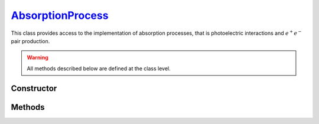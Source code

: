 .. _AbsorptionProcess:

`AbsorptionProcess`_
====================

This class provides access to the implementation of absorption processes, that
is photoelectric interactions and :math:`e^+ e^-` pair production.

.. warning::

   All methods described below are defined at the class level.


Constructor
-----------

.. py:class:: AbsorptionProcess

   .. note::

      This class serves as a namespace and is not intended for instantiation.
      Any attempt to do so will result in a :external:py:class:`TypeError`.


Methods
-------

.. py:method:: AbsorptionProcess.cross_section(energy, material)

   Computes the total cross-section for absorption of a photon with a specified
   *energy* (in MeV) by an atom of a given *material*. The *energy* can be a
   :external:py:class:`float` or a :external:py:class:`numpy.ndarray` of floats.
   The *material* must be consistent with a :doc:`material_definition`. For
   instance,

   >>> goupil.AbsorptionProcess.cross_section(0.1, "H2O")
   8.264...e-26
